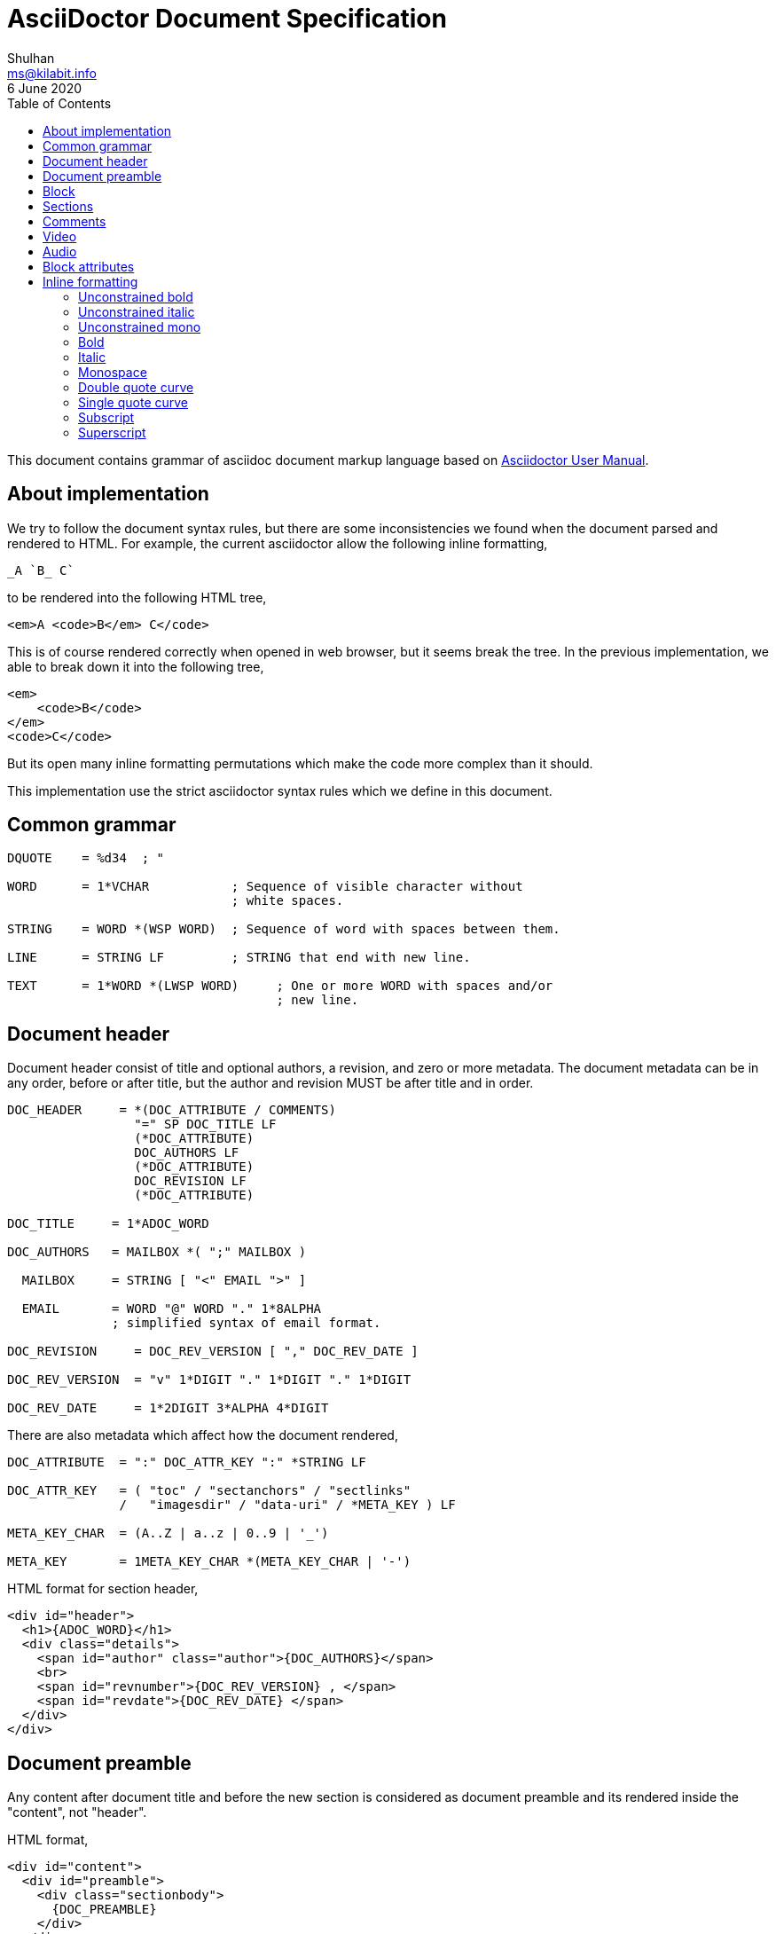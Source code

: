 = AsciiDoctor Document Specification
Shulhan <ms@kilabit.info>
6 June 2020
:toc:

This document contains grammar of asciidoc document markup language based on
https://asciidoctor.org/docs/user-manual[Asciidoctor User Manual].

==  About implementation

We try to follow the document syntax rules, but there are some inconsistencies
we found when the document parsed and rendered to HTML.
For example, the current asciidoctor allow the following inline formatting,

    _A `B_ C`

to be rendered into the following HTML tree,

    <em>A <code>B</em> C</code>

This is of course rendered correctly when opened in web browser, but it seems
break the tree.
In the previous implementation, we able to break down it into the following
tree,

    <em>
        <code>B</code>
    </em>
    <code>C</code>

But its open many inline formatting permutations which make the code more
complex than it should.

This implementation use the strict asciidoctor syntax rules which we define in
this document.


==  Common grammar

----
DQUOTE    = %d34  ; "

WORD      = 1*VCHAR           ; Sequence of visible character without
                              ; white spaces.

STRING    = WORD *(WSP WORD)  ; Sequence of word with spaces between them.

LINE      = STRING LF         ; STRING that end with new line.

TEXT      = 1*WORD *(LWSP WORD)     ; One or more WORD with spaces and/or
                                    ; new line.
----


==  Document header

Document header consist of title and optional authors, a revision, and zero or
more metadata.
The document metadata can be in any order, before or after title, but the
author and revision MUST be after title and in order.

----
DOC_HEADER     = *(DOC_ATTRIBUTE / COMMENTS)
                 "=" SP DOC_TITLE LF
                 (*DOC_ATTRIBUTE)
                 DOC_AUTHORS LF
                 (*DOC_ATTRIBUTE)
                 DOC_REVISION LF
                 (*DOC_ATTRIBUTE)

DOC_TITLE     = 1*ADOC_WORD

DOC_AUTHORS   = MAILBOX *( ";" MAILBOX )

  MAILBOX     = STRING [ "<" EMAIL ">" ]

  EMAIL       = WORD "@" WORD "." 1*8ALPHA
              ; simplified syntax of email format.

DOC_REVISION     = DOC_REV_VERSION [ "," DOC_REV_DATE ]

DOC_REV_VERSION  = "v" 1*DIGIT "." 1*DIGIT "." 1*DIGIT

DOC_REV_DATE     = 1*2DIGIT 3*ALPHA 4*DIGIT
----

There are also metadata which affect how the document rendered,

----
DOC_ATTRIBUTE  = ":" DOC_ATTR_KEY ":" *STRING LF

DOC_ATTR_KEY   = ( "toc" / "sectanchors" / "sectlinks"
               /   "imagesdir" / "data-uri" / *META_KEY ) LF

META_KEY_CHAR  = (A..Z | a..z | 0..9 | '_')

META_KEY       = 1META_KEY_CHAR *(META_KEY_CHAR | '-')
----

HTML format for section header,

----
<div id="header">
  <h1>{ADOC_WORD}</h1>
  <div class="details">
    <span id="author" class="author">{DOC_AUTHORS}</span>
    <br>
    <span id="revnumber">{DOC_REV_VERSION} , </span>
    <span id="revdate">{DOC_REV_DATE} </span>
  </div>
</div>
----


==  Document preamble

Any content after document title and before the new section is considered as
document preamble and its rendered inside the "content", not "header".

HTML format,

----
<div id="content">
  <div id="preamble">
    <div class="sectionbody">
      {DOC_PREAMBLE}
    </div>
  </div>
  ...
</div>
----

== Block

----
BLOCK_REF   = "[#" REF_ID *["." RoleName] "]" LF
----

== Sections

Sections or headers group one or more paragraphs or blocks.
Each section is started with '=' character or '#' (markdown).
There are six levels or sections that are allowed in asciidoc, any more than
that will be considered as paragraph.

----
SECTION          = [BLOCK_REF]
                   2*6(EQUAL/HASH) 1*WSP ADOC_LINE LF
----

HTML format,

HTML class for section is `sectN`, where N is the level, which is equal to
number of '=' minus 1.

----
<div class="sectN">
  <hN>{ADOC_WORD}</hN>
  <div class="sectionbody">
    ...
  </div>
</div>
----

==  Comments

----
COMMENT_SINGLE = "//" LINE

COMMENT_BLOCK  = "////" LF
                 *LINE
                 "////" LF

COMMENTS = *(COMMENT_SINGLE / COMMENT_BLOCK)
----

==  Video

----
BLOCK_VIDEO = "video::" (URL / WORD) "[" ( "youtube" / "vimeo" ) *(BLOCK_ATTR) "]"
----


==  Audio

----
BLOCK_AUDIO = "audio::" (URL / WORD) "["
              ( "options" "=" DQUOTE *AUDIO_ATTR_OPTIONS DQUOTE )
            "]"

AUDIO_ATTR_OPTIONS = "autoplay" | "loop" | "controls" | "nocontrols"
----


==  Block attributes

----
BLOCK_ATTRS = BLOCK_ATTR *( "," BLOCK_ATTR )

BLOCK_ATTR  = WORD "=" (DQUOTE) WORD (DQUOTE)
----


==  Inline formatting

There are two types of inline formatting: constrained and unconstrained.
The constrained formatting only applicable if the previous character of syntax
begin with non-alphanumeric and end with characters other than alpha-numeric
and underscore.

----
FORMAT_BEGIN = WSP / "!" / DQUOTE / "#" / "$" / "%" / "&" / "'" / "(" / ")"
             / "*" / "+" / "," / "-" / "." / "/" /
             / ":" / ";" / "<" / "=" / ">" / "?" / "@"
             / "[" / "\" / "]" / "^" / "_" / "`"
             / "{" / "|" / "}" / "~"

FORMAT_END   = FORMAT_BEGIN
----

===  Unconstrained bold

----
TEXT_UNCONSTRAINED_BOLD = "**" TEXT "**"
----

===  Unconstrained italic

----
TEXT_UNCONSTRAINED_ITALIC = "__" TEXT "__"
----

===  Unconstrained mono

----
TEXT_UNCONSTRAINED_MONO = "``" TEXT "``"
----

===  Bold

----
TEXT_BOLD = FORMAT_BEGIN "*" TEXT "*" FORMAT_END
----

===  Italic

----
TEXT_ITALIC = FORMAT_BEGIN "_" TEXT "_" FORMAT_END
----

===  Monospace

----
TEXT_MONO = FORMAT_BEGIN "`" TEXT "`" FORMAT_END
----

===  Double quote curve

----
TEXT_QUOTE_DOUBLE = QUOTE "`" TEXT "`" QUOTE
----

===  Single quote curve

----
TEXT_QUOTE_SINGLE = "'`" TEXT "`'"
----

===  Subscript

----
TEXT_SUBSCRIPT = "~" WORD "~"
----

===  Superscript

----
TEXT_SUPERSCRIPT = "^" WORD "^"
----
